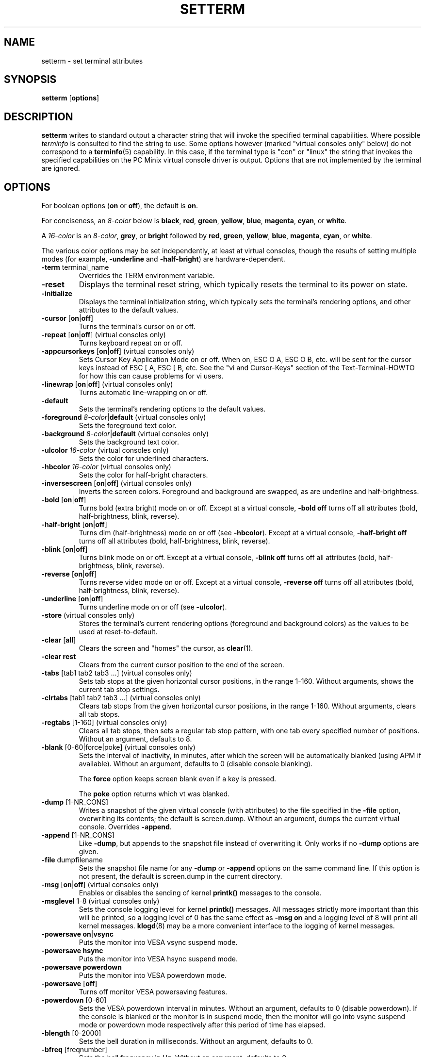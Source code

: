 .\" Copyright 1990 Gordon Irlam (gordoni@cs.ua.oz.au)
.\" Copyright 1992 Rickard E. Faith (faith@cs.unc.edu)
.\" Most of this was copied from the source code.
.\" Do not restrict distribution.
.\" May be distributed under the GNU General Public License
.\"
.\" Most options documented by Colin Watson (cjw44@cam.ac.uk)
.\" Undocumented: -snow, -softscroll, -standout; these are
.\" commented out in the source
.\"
.TH SETTERM 1 "7 January 2000" "Util-Linux 2.10" "Linux Programmer's Manual"
.SH NAME
setterm \- set terminal attributes
.SH SYNOPSIS
.nf
.BR "setterm " [ options ]
.fi
.SH DESCRIPTION
.B setterm
writes to standard output a character string that will invoke the
specified terminal capabilities.  Where possible
.I terminfo
is consulted to find the string to use.  Some options however (marked
"virtual consoles only" below) do not correspond to a
.BR terminfo (5)
capability.  In this case, if the terminal type is "con" or "linux" the
string that invokes the specified capabilities on the PC Minix virtual
console driver is output.  Options that are not implemented by the terminal
are ignored.
.SH OPTIONS
For boolean options (\fBon\fP or \fBoff\fP), the default is \fBon\fP.
.P
For conciseness, an \fI8-color\fP below is \fBblack\fP, \fBred\fP,
\fBgreen\fP, \fByellow\fP, \fBblue\fP, \fBmagenta\fP, \fBcyan\fP, or
\fBwhite\fP.
.P
A \fI16-color\fP is an \fI8-color\fP, \fBgrey\fP, or \fBbright\fP followed
by \fBred\fP, \fBgreen\fP, \fByellow\fP, \fBblue\fP, \fBmagenta\fP,
\fBcyan\fP, or \fBwhite\fP.
.P
The various color options may be set independently, at least at virtual
consoles, though the results of setting multiple modes (for example,
.BR \-underline " and " \-half-bright )
are hardware-dependent.
.TP
.BR \-term " terminal_name"
Overrides the TERM environment variable.
.TP
.B \-reset
Displays the terminal reset string, which typically resets the terminal to
its power on state.
.TP
.B \-initialize
Displays the terminal initialization string, which typically sets the
terminal's rendering options, and other attributes to the default values.
.TP
.BR \-cursor " [" on | off ]
Turns the terminal's cursor on or off.
.TP
.BR \-repeat " [" on | off "] (virtual consoles only)"
Turns keyboard repeat on or off.
.TP
.BR \-appcursorkeys " [" on | off "] (virtual consoles only)"
Sets Cursor Key Application Mode on or off. When on, ESC O A, ESC O B, etc.
will be sent for the cursor keys instead of ESC [ A, ESC [ B, etc.  See the
"vi and Cursor-Keys" section of the Text-Terminal-HOWTO for how this can
cause problems for vi users.
.TP
.BR \-linewrap " [" on | off "] (virtual consoles only)"
Turns automatic line-wrapping on or off.
.TP
.B \-default
Sets the terminal's rendering options to the default values.
.TP
\fB\-foreground\fP \fI8-color\fP|\fBdefault\fP (virtual consoles only)
Sets the foreground text color.
.TP
\fB\-background\fP \fI8-color\fP|\fBdefault\fP (virtual consoles only)
Sets the background text color.
.TP
\fB\-ulcolor\fP \fI16-color\fP (virtual consoles only)
Sets the color for underlined characters.
.TP
\fB\-hbcolor\fP \fI16-color\fP (virtual consoles only)
Sets the color for half-bright characters.
.TP
.BR \-inversescreen " [" on | off "] (virtual consoles only)"
Inverts the screen colors.  Foreground and background are swapped, as are
underline and half-brightness.
.TP
.BR \-bold " [" on | off ]
Turns bold (extra bright) mode on or off.  Except at a virtual console,
\fB\-bold off\fP turns off all attributes (bold, half-brightness, blink,
reverse).
.TP
.BR \-half-bright " [" on | off ]
Turns dim (half-brightness) mode on or off (see \fB\-hbcolor\fP). Except at
a virtual console, \fB\-half-bright off\fP turns off all attributes (bold,
half-brightness, blink, reverse).
.TP
.BR \-blink " [" on | off ]
Turns blink mode on or off.  Except at a virtual console, \fB\-blink off\fP
turns off all attributes (bold, half-brightness, blink, reverse).
.TP
.BR \-reverse " [" on | off ]
Turns reverse video mode on or off.  Except at a virtual console,
\fB\-reverse off\fP turns off all attributes (bold, half-brightness, blink,
reverse).
.TP
.BR \-underline " [" on | off ]
Turns underline mode on or off (see \fB\-ulcolor\fP).
.TP
.BR \-store " (virtual consoles only)"
Stores the terminal's current rendering options (foreground and
background colors) as the values to be used at reset-to-default.
.TP
.BR \-clear " [" all ]
Clears the screen and "homes" the cursor, as
.BR clear (1).
.TP
.B \-clear rest
Clears from the current cursor position to the end of the screen.
.TP
.BR \-tabs " [tab1 tab2 tab3 ...] (virtual consoles only)"
Sets tab stops at the given horizontal cursor positions, in the range 1-160.
Without arguments, shows the current tab stop settings.
.TP
.BR \-clrtabs " [tab1 tab2 tab3 ...] (virtual consoles only)"
Clears tab stops from the given horizontal cursor positions, in the range
1-160.  Without arguments, clears all tab stops.
.TP
.BR \-regtabs " [1-160] (virtual consoles only)"
Clears all tab stops, then sets a regular tab stop pattern, with one tab
every specified number of positions.  Without an argument, defaults to 8.
.TP
.BR \-blank " [0-60|force|poke] (virtual consoles only)"
Sets the interval of inactivity, in minutes, after which the screen will be
automatically blanked (using APM if available).  Without an argument,
defaults to 0 (disable console blanking).

The
.B force
option keeps screen blank even if a key is pressed.

The
.B poke
option returns which vt was blanked.
.TP
.BR \-dump " [1-NR_CONS]"
Writes a snapshot of the given virtual console (with attributes) to the file
specified in the \fB\-file\fP option, overwriting its contents; the default
is screen.dump.  Without an argument, dumps the current virtual console.
Overrides \fB\-append\fP.
.TP
.BR \-append " [1-NR_CONS]"
Like \fB\-dump\fP, but appends to the snapshot file instead of overwriting
it.  Only works if no \fB\-dump\fP options are given.
.TP
.BR \-file " dumpfilename"
Sets the snapshot file name for any \fB\-dump\fP or \fB\-append\fP options
on the same command line.  If this option is not present, the default is
screen.dump in the current directory.
.TP
.BR \-msg " [" on | off "] (virtual consoles only)"
Enables or disables the sending of kernel \fBprintk()\fP messages to the
console.
.TP
.BR \-msglevel " 1-8 (virtual consoles only)"
Sets the console logging level for kernel \fBprintk()\fP messages.  All
messages strictly more important than this will be printed, so a logging
level of 0 has the same effect as \fB\-msg on\fP and a logging level of 8
will print all kernel messages.
.BR klogd (8)
may be a more convenient interface to the logging of kernel messages.
.TP
.BR "\-powersave on" | vsync
Puts the monitor into VESA vsync suspend mode.
.TP
.B \-powersave hsync
Puts the monitor into VESA hsync suspend mode.
.TP
.B \-powersave powerdown
Puts the monitor into VESA powerdown mode.
.TP
.BR \-powersave " [" off "]"
Turns off monitor VESA powersaving features.
.TP
.BR \-powerdown " [0-60]"
Sets the VESA powerdown interval in minutes.  Without an argument, defaults
to 0 (disable powerdown).  If the console is blanked or the monitor is in
suspend mode, then the monitor will go into vsync suspend mode or powerdown
mode respectively after this period of time has elapsed.
.TP
.BR \-blength " [0-2000]"
Sets the bell duration in milliseconds.  Without an argument, defaults to 0.
.TP
.BR \-bfreq " [freqnumber]"
Sets the bell frequency in Hz.  Without an argument, defaults to 0.
.SH "SEE ALSO"
.BR tput (1),
.BR stty (1),
.BR terminfo (5),
.BR tty (4)
.SH BUGS
Differences between the Minix and Linux versions are not documented.
.SH AVAILABILITY
The setterm command is part of the util-linux-ng package and is available from
ftp://ftp.kernel.org/pub/linux/utils/util-linux-ng/.
